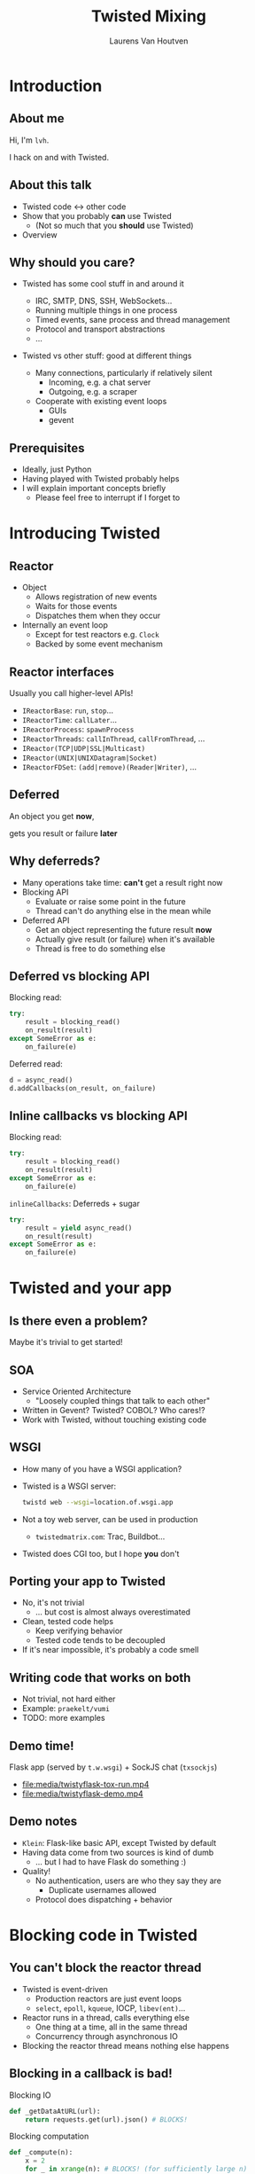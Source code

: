 #+Title: Twisted Mixing
#+Author: Laurens Van Houtven
#+Email: @lvh

#+OPTIONS: toc:nil reveal_rolling_links:nil
#+REVEAL_TRANS: linear
#+REVEAL_THEME: lvh

* Introduction
** About me
   Hi, I'm =lvh=.

   I hack on and with Twisted.

** About this talk

   #+ATTR_REVEAL: :frag roll-in
   * Twisted code ↔ other code
   * Show that you probably *can* use Twisted
      * (Not so much that you *should* use Twisted)
   * Overview

** Why should you care?

   #+ATTR_REVEAL: :frag roll-in
   * Twisted has some cool stuff in and around it
     #+ATTR_REVEAL: :frag roll-in
     * IRC, SMTP, DNS, SSH, WebSockets...
     * Running multiple things in one process
     * Timed events, sane process and thread management
     * Protocol and transport abstractions
     * ...
   * Twisted vs other stuff: good at different things
     #+ATTR_REVEAL: :frag roll-in
     * Many connections, particularly if relatively silent
        * Incoming, e.g. a chat server
        * Outgoing, e.g. a scraper
     #+ATTR_REVEAL: :frag roll-in
     * Cooperate with existing event loops
       * GUIs
       * gevent

** Prerequisites

   #+ATTR_REVEAL: :frag roll-in
   * Ideally, just Python
   * Having played with Twisted probably helps
   * I will explain important concepts briefly
      * Please feel free to interrupt if I forget to

* Introducing Twisted

** Reactor

   #+ATTR_REVEAL: :frag roll-in
   * Object
     * Allows registration of new events
     * Waits for those events
     * Dispatches them when they occur
   * Internally an event loop
     * Except for test reactors e.g. =Clock=
     * Backed by some event mechanism

** Reactor interfaces

   Usually you call higher-level APIs!

   #+ATTR_REVEAL: :frag roll-in
   * =IReactorBase=: =run=, =stop=...
   * =IReactorTime=: =callLater=...
   * =IReactorProcess=: =spawnProcess=
   * =IReactorThreads=: =callInThread=, =callFromThread=, ...
   * =IReactor(TCP|UDP|SSL|Multicast)=
   * =IReactor(UNIX|UNIXDatagram|Socket)=
   * =IReactorFDSet=: =(add|remove)(Reader|Writer)=, ...

** Deferred

   An object you get *now*,

   gets you result or failure *later*

** Why deferreds?

   #+ATTR_REVEAL: :frag roll-in
   * Many operations take time: *can't* get a result right now
   * Blocking API
     * Evaluate or raise some point in the future
     * Thread can't do anything else in the mean while
   * Deferred API
     * Get an object representing the future result *now*
     * Actually give result (or failure) when it's available
     * Thread is free to do something else

** Deferred vs blocking API

   Blocking read:
   #+BEGIN_SRC python
   try:
       result = blocking_read()
       on_result(result)
   except SomeError as e:
       on_failure(e)
   #+END_SRC

   Deferred read:
   #+BEGIN_SRC python
   d = async_read()
   d.addCallbacks(on_result, on_failure)
   #+END_SRC

** Inline callbacks vs blocking API

   Blocking read:
   #+BEGIN_SRC python
   try:
       result = blocking_read()
       on_result(result)
   except SomeError as e:
       on_failure(e)
   #+END_SRC

   =inlineCallbacks=: Deferreds + sugar
   #+BEGIN_SRC python
   try:
       result = yield async_read()
       on_result(result)
   except SomeError as e:
       on_failure(e)
   #+END_SRC

* Twisted and your app

** Is there even a problem?

   Maybe it's trivial to get started!

** SOA

   #+ATTR_REVEAL: :frag roll-in
   * Service Oriented Architecture
     * "Loosely coupled things that talk to each other"

   * Written in Gevent? Twisted? COBOL? Who cares!?
   * Work with Twisted, without touching existing code

** WSGI

   #+ATTR_REVEAL: :frag roll-in
   * How many of you have a WSGI application?
   * Twisted is a WSGI server:
     #+BEGIN_SRC sh
     twistd web --wsgi=location.of.wsgi.app
     #+END_SRC
   * Not a toy web server, can be used in production
     * =twistedmatrix.com=: Trac, Buildbot...
   * Twisted does CGI too, but I hope *you* don't

** Porting your app to Twisted

   #+ATTR_REVEAL: :frag roll-in
   * No, it's not trivial
     * ... but cost is almost always overestimated
   * Clean, tested code helps
     * Keep verifying behavior
     * Tested code tends to be decoupled
   * If it's near impossible, it's probably a code smell

** Writing code that works on both

   * Not trivial, not hard either
   * Example: =praekelt/vumi=
   * TODO: more examples

** Demo time!

   Flask app (served by =t.w.wsgi=) + SockJS chat (=txsockjs=)

   * file:media/twistyflask-tox-run.mp4
   * file:media/twistyflask-demo.mp4

** Demo notes

   * =Klein=: Flask-like basic API, except Twisted by default
   * Having data come from two sources is kind of dumb
     * ... but I had to have Flask do something :)
   * Quality!
     * No authentication, users are who they say they are
       * Duplicate usernames allowed
     * Protocol does dispatching + behavior

* Blocking code in Twisted

** You can't block the reactor thread

   #+ATTR_REVEAL: :frag roll-in
   * Twisted is event-driven
       * Production reactors are just event loops
       * =select=, =epoll=, =kqueue=, IOCP, =libev(ent)=...
   * Reactor runs in a thread, calls everything else
       * One thing at a time, all in the same thread
       * Concurrency through asynchronous IO
   * Blocking the reactor thread means nothing else happens

** Blocking in a callback is bad!

   Blocking IO
   #+BEGIN_SRC python
   def _getDataAtURL(url):
       return requests.get(url).json() # BLOCKS!
   #+END_SRC

   Blocking computation
   #+BEGIN_SRC python
   def _compute(n):
       x = 2
       for _ in xrange(n): # BLOCKS! (for sufficiently large n)
           x *= x
       send_somewhere(x)
   #+END_SRC

** Can't block the reactor thread!

   Therefore, you have two options:

   1. Don't block
   2. Block another thread

** Don't block

   IO bound? Be asynchronous!

   CPU bound? Cooperate with the event loop!

** Asynchronous I/O version

   =treq=: =requests=-like, but asynchronous
   #+BEGIN_SRC python
   def _getDataAtURL(url):
       return treq.get(url).addCallback(treq.json_content) # async :)
   #+END_SRC

** Cooperative version

   =twisted.internet.task.coiterate= and friends

   #+BEGIN_SRC python
   def _compute(n):
       x = 2
       for _ in xrange(n):
           x *= x
           yield # Yields to the reactor :)
       send_somewhere(x)

   coiterate(_compute(n))
   #+END_SRC

** Don't block?

   Avoiding blocking isn't always possible

   #+ATTR_REVEAL: :frag roll-in
   * Blocking API
     * =DBAPI2=, ...
   * Sometimes in C code you can't or don't want to mess with
     * =scrypt=, ...
   * Sometimes at a kernel/syscall level
     * File IO, ...

** Block somewhere else
   Can't block the reactor thread → block a different one!

   #+ATTR_REVEAL: :frag roll-in
   * ... in the same process: =deferToThread=
     * often used by wrappers: =adbapi=, =txscrypt=...
   * ... in a child process: =spawnProcess= and friends
   * ... in a remote process: Ampoule, PB, Foolscap, RPC...

** deferToThread

   #+ATTR_REVEAL: :frag roll-in
   * Easiest way to make things magically not block
   * Deferred, like everything else
   * Shared mutable state is crazy annoying to get right
     #+ATTR_REVEAL: :frag roll-in
     * Passing in a ={}=: crude, awful hack
       * but Python guarantees =dict= operations are atomic...
     * Got shared mutable state?
       * Django is full of it
       * Python modules are shared mutable state, too
     * Consequence of threads, not =deferToThread=

* Twisted in blocking code

** New hotness!

   =itamarst/crochet=

** Setting it up

   =from crochet import setup; setup()=

   #+ATTR_REVEAL: :frag roll-in
   * Spawns a thread, runs the reactor in it
   * Makes =logging= magically work
   * Idempotent

** Using it

   #+ATTR_REVEAL: :frag roll-in
   * =@run_in_reactor=
     * Function runs in reactor thread, not calling thread
     * Results in an =EventualResult=
   * =EventualResult=?
     * Synchronous analog of =Deferred=
     * =wait(timeout=None)=
     * =cancel()=, =stash()=

** Example

    #+BEGIN_SRC python
    from twisted.web.client import getPage
    from crochet import setup, run_in_reactor
    setup()

    @run_in_reactor
    def download_page(url):
        return getPage(url)

    result = download_page("http://www.google.com")
    print result.wait()
    #+END_SRC

** Longer example: exchange rates

   * Twisted queries exchange rate every 30s
     * Runs in a separate thread using =crochet=
   * Flask app serves the latest exchange rate

   file:media/twistycrochet-demo.mp4

** How does it work? Twisted part

   #+BEGIN_SRC python
   class ExchangeRate(object):
       # ...

       @run_in_reactor
       def start(self): # called in reactor thread because of decorator
           self._lc = LoopingCall(self._download)
           self._lc.start(30, now=True)

       def _download(self): # gets called by LoopingCall, so in reactor thread
           d = getPage("http://download.finance.yahoo.com/...")
           # parse data, set current exchange rate
   #+END_SRC

   Twisted code looks like regular Twisted code!

   (But remember the =@run_in_reactor=)

** How does it work? Flask part

   #+BEGIN_SRC python
   @app.route('/')
   def index(): # runs in whatever thread app.run() runs it from
       rate = EURUSD.latest_value()
       if rate is None:
           rate = "unavailable, please refresh the page"
       return "Current EUR/USD exchange rate is %s." % (rate,)

   app.run()
   #+END_SRC

   Flask code looks like regular Flask code!

* Twisted in Gevent

** Water and fire, but it works

   =jyio/geventreactor=

   #+ATTR_REVEAL: :frag roll-in
   * Just another reactor backend for Twisted
     #+ATTR_REVEAL: :frag roll-in
     * Not a huge gross hack ☺
   * You can use "blocking code" in a lot of places
     #+ATTR_REVEAL: :frag roll-in
     * That means "code =gevent= can make non-blocking"
     * Blocking the reactor greenlet: still not okay
     * Earlier =requests.get= example: probably okay

** Components

   #+ATTR_REVEAL: :frag roll-in
   * =GeventReactor=
     * =import geventreactor; geventreactor.install()=
   * =GeventThreadPool=
     * Like Twisted's thread pools
     * Except greenlets, not actually threads
   * =GeventResolver=

** Bi-directional bridge

   #+ATTR_REVEAL: :frag roll-in
   * =waitForDeferred=: "blocks" until Deferred fires
     #+BEGIN_SRC python
     result = waitForDeferred(getPage(url))
     #+END_SRC
   * =waitForGreenlet=: greenlet → Deferred
     #+BEGIN_SRC python
     return waitForGreenlet(Greenlet.spawn(f, *a, **kw))
     #+END_SRC

** Demo time

* Recap

** Twisted plays well with others

   #+ATTR_REVEAL: :frag roll-in
   * It supports many protocols
     * JSON-RPC, XML-RPC, HTTP/REST, AMP, whatever
     * It will serve your WSGI apps
   * It will work side by side with existing blocking code
   * It can have blocking code added to it later
   * It will cooperate with most existing event loops
     #+ATTR_REVEAL: :frag roll-in
     * Gevent, =libev(ent)=, CoreFoundation...
     * GUIs, like GTK, Qt...
     * ZeroMQ (but please don't use ZeroMQ)
     * ...
   * Many analogs for things you already know are available
     #+ATTR_REVEAL: :frag roll-in
     * =treq= is like =requests=
     * =klein= is like Flask
     * =cyclone= is Tornado on top of Twisted's reactor
     * ...

** Conclusion

   #+ATTR_REVEAL: :frag roll-in
   * If you want to use Twisted, you probably can
   * That doesn't mean it's a good idea
     #+ATTR_REVEAL: :frag roll-in
     * ... although it probably is ;-)

* Questions?
